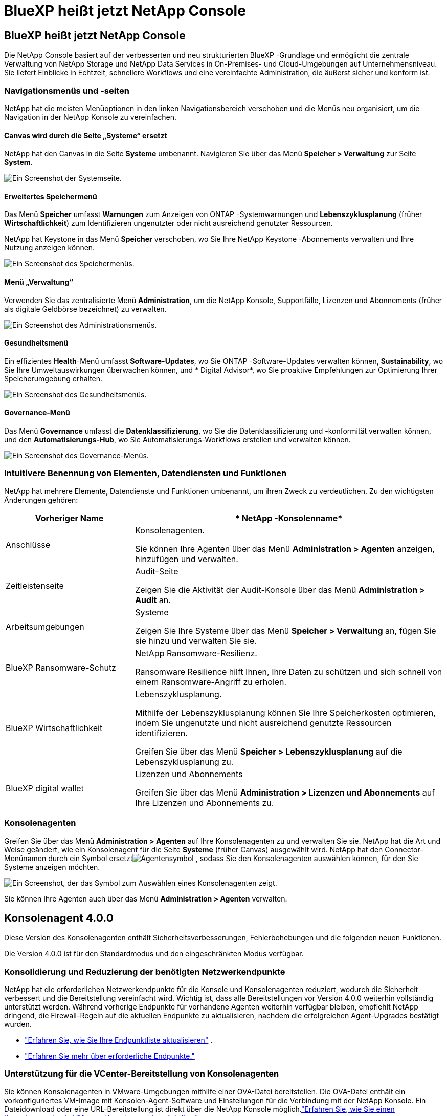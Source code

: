 = BlueXP heißt jetzt NetApp Console
:allow-uri-read: 




== BlueXP heißt jetzt NetApp Console

Die NetApp Console basiert auf der verbesserten und neu strukturierten BlueXP -Grundlage und ermöglicht die zentrale Verwaltung von NetApp Storage und NetApp Data Services in On-Premises- und Cloud-Umgebungen auf Unternehmensniveau. Sie liefert Einblicke in Echtzeit, schnellere Workflows und eine vereinfachte Administration, die äußerst sicher und konform ist.



=== Navigationsmenüs und -seiten

NetApp hat die meisten Menüoptionen in den linken Navigationsbereich verschoben und die Menüs neu organisiert, um die Navigation in der NetApp Konsole zu vereinfachen.



==== Canvas wird durch die Seite „Systeme“ ersetzt

NetApp hat den Canvas in die Seite *Systeme* umbenannt.  Navigieren Sie über das Menü *Speicher > Verwaltung* zur Seite *System*.

image:https://docs.netapp.com/us-en/console-setup-admin/media/screenshot-storage-mgmt.png["Ein Screenshot der Systemseite."]



==== Erweitertes Speichermenü

Das Menü *Speicher* umfasst *Warnungen* zum Anzeigen von ONTAP -Systemwarnungen und *Lebenszyklusplanung* (früher *Wirtschaftlichkeit*) zum Identifizieren ungenutzter oder nicht ausreichend genutzter Ressourcen.

NetApp hat Keystone in das Menü *Speicher* verschoben, wo Sie Ihre NetApp Keystone -Abonnements verwalten und Ihre Nutzung anzeigen können.

image:https://docs.netapp.com/us-en/console-setup-admin/media/screenshot-storage-menu.png["Ein Screenshot des Speichermenüs."]



==== Menü „Verwaltung“

Verwenden Sie das zentralisierte Menü *Administration*, um die NetApp Konsole, Supportfälle, Lizenzen und Abonnements (früher als digitale Geldbörse bezeichnet) zu verwalten.

image:https://docs.netapp.com/us-en/console-setup-admin/media/screenshot-admin-menu.png["Ein Screenshot des Administrationsmenüs."]



==== Gesundheitsmenü

Ein effizientes *Health*-Menü umfasst *Software-Updates*, wo Sie ONTAP -Software-Updates verwalten können, *Sustainability*, wo Sie Ihre Umweltauswirkungen überwachen können, und * Digital Advisor*, wo Sie proaktive Empfehlungen zur Optimierung Ihrer Speicherumgebung erhalten.

image:https://docs.netapp.com/us-en/console-setup-admin/media/screenshot-health-menu.png["Ein Screenshot des Gesundheitsmenüs."]



==== Governance-Menü

Das Menü *Governance* umfasst die *Datenklassifizierung*, wo Sie die Datenklassifizierung und -konformität verwalten können, und den *Automatisierungs-Hub*, wo Sie Automatisierungs-Workflows erstellen und verwalten können.

image:https://docs.netapp.com/us-en/console-setup-admin/media/screenshot-governance-menu.png["Ein Screenshot des Governance-Menüs."]



=== Intuitivere Benennung von Elementen, Datendiensten und Funktionen

NetApp hat mehrere Elemente, Datendienste und Funktionen umbenannt, um ihren Zweck zu verdeutlichen.  Zu den wichtigsten Änderungen gehören:

[cols="10,24"]
|===
| *Vorheriger Name* | * NetApp -Konsolenname* 


| Anschlüsse  a| 
Konsolenagenten.

Sie können Ihre Agenten über das Menü *Administration > Agenten* anzeigen, hinzufügen und verwalten.



| Zeitleistenseite  a| 
Audit-Seite

Zeigen Sie die Aktivität der Audit-Konsole über das Menü *Administration > Audit* an.



| Arbeitsumgebungen  a| 
Systeme

Zeigen Sie Ihre Systeme über das Menü *Speicher > Verwaltung* an, fügen Sie sie hinzu und verwalten Sie sie.



| BlueXP Ransomware-Schutz  a| 
NetApp Ransomware-Resilienz.

Ransomware Resilience hilft Ihnen, Ihre Daten zu schützen und sich schnell von einem Ransomware-Angriff zu erholen.



| BlueXP Wirtschaftlichkeit  a| 
Lebenszyklusplanung.

Mithilfe der Lebenszyklusplanung können Sie Ihre Speicherkosten optimieren, indem Sie ungenutzte und nicht ausreichend genutzte Ressourcen identifizieren.

Greifen Sie über das Menü *Speicher > Lebenszyklusplanung* auf die Lebenszyklusplanung zu.



| BlueXP digital wallet  a| 
Lizenzen und Abonnements

Greifen Sie über das Menü *Administration > Lizenzen und Abonnements* auf Ihre Lizenzen und Abonnements zu.

|===


=== Konsolenagenten

Greifen Sie über das Menü *Administration > Agenten* auf Ihre Konsolenagenten zu und verwalten Sie sie.  NetApp hat die Art und Weise geändert, wie ein Konsolenagent für die Seite *Systeme* (früher Canvas) ausgewählt wird.  NetApp hat den Connector-Menünamen durch ein Symbol ersetztimage:icon-agent.png["Agentensymbol"] , sodass Sie den Konsolenagenten auswählen können, für den Sie Systeme anzeigen möchten.

image:https://docs.netapp.com/us-en/console-setup-admin/media/screenshot-agent-icon-menu.png["Ein Screenshot, der das Symbol zum Auswählen eines Konsolenagenten zeigt."]

Sie können Ihre Agenten auch über das Menü *Administration > Agenten* verwalten.



== Konsolenagent 4.0.0

Diese Version des Konsolenagenten enthält Sicherheitsverbesserungen, Fehlerbehebungen und die folgenden neuen Funktionen.

Die Version 4.0.0 ist für den Standardmodus und den eingeschränkten Modus verfügbar.



=== Konsolidierung und Reduzierung der benötigten Netzwerkendpunkte

NetApp hat die erforderlichen Netzwerkendpunkte für die Konsole und Konsolenagenten reduziert, wodurch die Sicherheit verbessert und die Bereitstellung vereinfacht wird.  Wichtig ist, dass alle Bereitstellungen vor Version 4.0.0 weiterhin vollständig unterstützt werden.  Während vorherige Endpunkte für vorhandene Agenten weiterhin verfügbar bleiben, empfiehlt NetApp dringend, die Firewall-Regeln auf die aktuellen Endpunkte zu aktualisieren, nachdem die erfolgreichen Agent-Upgrades bestätigt wurden.

* link:https://docs.netapp.com/us-en/console-setup-admin/reference-networking-saas-console-previous.html#update-endpoint-list["Erfahren Sie, wie Sie Ihre Endpunktliste aktualisieren"] .
* link:https://docs.netapp.com/us-en/console-setup-admin/reference-networking-saas-console.html["Erfahren Sie mehr über erforderliche Endpunkte."]




=== Unterstützung für die VCenter-Bereitstellung von Konsolenagenten

Sie können Konsolenagenten in VMware-Umgebungen mithilfe einer OVA-Datei bereitstellen.  Die OVA-Datei enthält ein vorkonfiguriertes VM-Image mit Konsolen-Agent-Software und Einstellungen für die Verbindung mit der NetApp Konsole.  Ein Dateidownload oder eine URL-Bereitstellung ist direkt über die NetApp Konsole möglich.link:https://docs.netapp.com/us-en/console-setup-admin/task-install-agent-on-prem-ova.html["Erfahren Sie, wie Sie einen Konsolenagenten in VMware-Umgebungen bereitstellen."]

Der Console Agent OVA für VMware bietet ein vorkonfiguriertes VM-Image für eine schnelle Bereitstellung.



=== Validierungsberichte für fehlgeschlagene Agentenbereitstellungen

Wenn Sie einen Konsolenagenten von der NetApp Konsole aus bereitstellen, haben Sie jetzt die Möglichkeit, die Agentenkonfiguration zu validieren.  Wenn die Bereitstellung des Agenten durch die Konsole fehlschlägt, wird ein herunterladbarer Bericht bereitgestellt, der Sie bei der Fehlerbehebung unterstützt.



=== Verbesserte Fehlerbehebung für Konsolenagenten

Der Konsolenagent verfügt über verbesserte Fehlermeldungen, die Ihnen helfen, Probleme besser zu verstehen.link:https://docs.netapp.com/us-en/console-setup-admin/task-troubleshoot-agent.html["Erfahren Sie, wie Sie Probleme mit Konsolenagenten beheben."]



== NetApp Konsole

Die NetApp Konsolenverwaltung umfasst die folgenden neuen Funktionen:



=== Startseiten-Dashboard

Das Dashboard auf der Startseite der NetApp Konsole bietet Echtzeit-Einblicke in die Speicherinfrastruktur mit Kennzahlen zu Zustand, Kapazität, Lizenzstatus und Datendiensten.link:https://docs.netapp.com/us-en/console-setup-admin/task-dashboard.html["Erfahren Sie mehr über die Startseite."]



=== NetApp Assistent

Neue Benutzer mit der Rolle „Organisationsadministrator“ können den NetApp Assistenten zum Konfigurieren der Konsole verwenden, einschließlich des Hinzufügens eines Agenten, des Verknüpfens eines NetApp -Supportkontos und des Hinzufügens eines Speichersystems.link:https://docs.netapp.com/us-en/console-setup-admin/task-console-assistant.html["Erfahren Sie mehr über den NetApp Assistenten."]



=== Dienstkontoauthentifizierung

Die NetApp Konsole unterstützt die Authentifizierung von Servicekonten entweder mithilfe einer systemgenerierten Client-ID und geheimer oder kundenverwalteter JWTs. So können Unternehmen den Ansatz auswählen, der ihren Sicherheitsanforderungen und Integrations-Workflows am besten entspricht.  Die JWT-Client-Authentifizierung mit privatem Schlüssel verwendet asymmetrische Kryptografie und bietet eine höhere Sicherheit als herkömmliche Client-ID- und Geheimmethoden.  Die Private Key JWT-Client-Authentifizierung verwendet asymmetrische Kryptografie, wodurch der private Schlüssel in der Umgebung des Kunden sicher bleibt, das Risiko des Diebstahls von Anmeldeinformationen verringert und die Sicherheit Ihres Automatisierungsstapels und Ihrer Client-Anwendungen verbessert wird.link:https://docs.netapp.com/us-en/console-setup-admin/task-iam-manage-members-permissions.html#service-account["Erfahren Sie, wie Sie ein Dienstkonto hinzufügen."]



=== Sitzungs-Timeouts

Das System meldet Benutzer nach 24 Stunden oder beim Schließen ihres Webbrowsers ab.



=== Unterstützung von Partnerschaften zwischen Organisationen

Sie können in der NetApp Konsole Partnerschaften erstellen, die es Partnern ermöglichen, NetApp -Ressourcen über Unternehmensgrenzen hinweg sicher zu verwalten, wodurch die Zusammenarbeit vereinfacht und die Sicherheit verbessert wird. link:https://docs.netapp.com/us-en/console-setup-admin/task-partnerships-create.html["Erfahren Sie, wie Sie Partnerschaften verwalten"] .



=== Super-Admin- und Super-Viewer-Rollen

Die Rollen *Super-Admin* und *Super-Viewer* wurden hinzugefügt.  *Superadministrator* gewährt vollständigen Verwaltungszugriff auf Konsolenfunktionen, Speicher und Datendienste.  *Super Viewer* bietet Prüfern und Stakeholdern schreibgeschützte Sichtbarkeit.  Diese Rollen sind für kleinere Teams mit erfahrenen Mitgliedern nützlich, bei denen ein breiter Zugriff üblich ist.  Zur Verbesserung der Sicherheit und Überprüfbarkeit wird Organisationen empfohlen, den *Superadministrator*-Zugriff sparsam zu verwenden und nach Möglichkeit fein abgestufte Rollen zuzuweisen.link:https://docs.netapp.com/us-en/console-setup-admin/reference-iam-predefined-roles.html["Erfahren Sie mehr über Zugriffsrollen."]



=== Zusätzliche Rolle für Ransomware-Resilienz

Die Rollen *Ransomware Resilience-Benutzerverhaltensadministrator* und *Ransomware Resilience-Benutzerverhaltensbetrachter* wurden hinzugefügt.  Mit diesen Rollen können Benutzer das Benutzerverhalten und Analysedaten konfigurieren und anzeigen.link:https://docs.netapp.com/us-en/console-setup-admin/reference-iam-predefined-roles.html["Erfahren Sie mehr über Zugriffsrollen."]



=== Support-Chat entfernt

NetApp hat die Support-Chat-Funktion aus der NetApp Konsole entfernt.  Verwenden Sie die Seite *Administration > Support*, um Supportfälle zu erstellen und zu verwalten.
